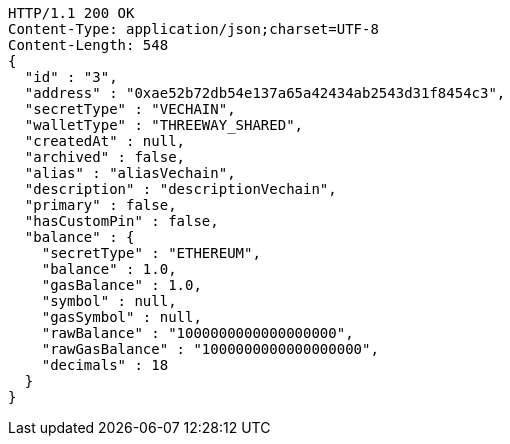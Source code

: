 [source,http,options="nowrap"]
----
HTTP/1.1 200 OK
Content-Type: application/json;charset=UTF-8
Content-Length: 548
{
  "id" : "3",
  "address" : "0xae52b72db54e137a65a42434ab2543d31f8454c3",
  "secretType" : "VECHAIN",
  "walletType" : "THREEWAY_SHARED",
  "createdAt" : null,
  "archived" : false,
  "alias" : "aliasVechain",
  "description" : "descriptionVechain",
  "primary" : false,
  "hasCustomPin" : false,
  "balance" : {
    "secretType" : "ETHEREUM",
    "balance" : 1.0,
    "gasBalance" : 1.0,
    "symbol" : null,
    "gasSymbol" : null,
    "rawBalance" : "1000000000000000000",
    "rawGasBalance" : "1000000000000000000",
    "decimals" : 18
  }
}
----
